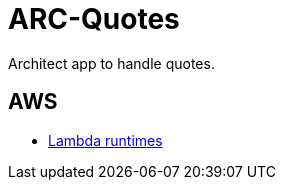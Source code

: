 = ARC-Quotes

Architect app to handle quotes.

== AWS
* https://docs.aws.amazon.com/lambda/latest/dg/lambda-runtimes.html[Lambda runtimes
]